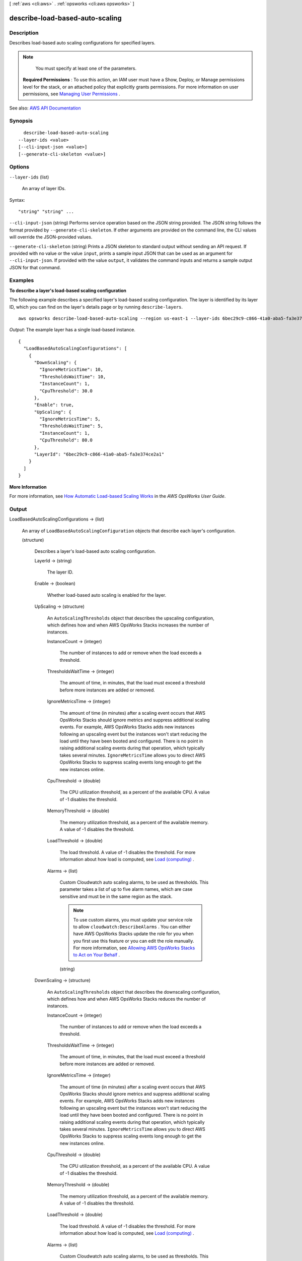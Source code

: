 [ :ref:`aws <cli:aws>` . :ref:`opsworks <cli:aws opsworks>` ]

.. _cli:aws opsworks describe-load-based-auto-scaling:


********************************
describe-load-based-auto-scaling
********************************



===========
Description
===========



Describes load-based auto scaling configurations for specified layers.

 

.. note::

   

  You must specify at least one of the parameters.

   

 

 **Required Permissions** : To use this action, an IAM user must have a Show, Deploy, or Manage permissions level for the stack, or an attached policy that explicitly grants permissions. For more information on user permissions, see `Managing User Permissions <http://docs.aws.amazon.com/opsworks/latest/userguide/opsworks-security-users.html>`_ .



See also: `AWS API Documentation <https://docs.aws.amazon.com/goto/WebAPI/opsworks-2013-02-18/DescribeLoadBasedAutoScaling>`_


========
Synopsis
========

::

    describe-load-based-auto-scaling
  --layer-ids <value>
  [--cli-input-json <value>]
  [--generate-cli-skeleton <value>]




=======
Options
=======

``--layer-ids`` (list)


  An array of layer IDs.

  



Syntax::

  "string" "string" ...



``--cli-input-json`` (string)
Performs service operation based on the JSON string provided. The JSON string follows the format provided by ``--generate-cli-skeleton``. If other arguments are provided on the command line, the CLI values will override the JSON-provided values.

``--generate-cli-skeleton`` (string)
Prints a JSON skeleton to standard output without sending an API request. If provided with no value or the value ``input``, prints a sample input JSON that can be used as an argument for ``--cli-input-json``. If provided with the value ``output``, it validates the command inputs and returns a sample output JSON for that command.



========
Examples
========

**To describe a layer's load-based scaling configuration**

The following example describes a specified layer's load-based scaling configuration.
The layer is identified by its layer ID, which you can find on the layer's
details page or by running ``describe-layers``. ::

  aws opsworks describe-load-based-auto-scaling --region us-east-1 --layer-ids 6bec29c9-c866-41a0-aba5-fa3e374ce2a1

*Output*: The example layer has a single load-based instance. :: 

  {
    "LoadBasedAutoScalingConfigurations": [
      {
        "DownScaling": {
          "IgnoreMetricsTime": 10, 
          "ThresholdsWaitTime": 10, 
          "InstanceCount": 1, 
          "CpuThreshold": 30.0
        }, 
        "Enable": true, 
        "UpScaling": {
          "IgnoreMetricsTime": 5, 
          "ThresholdsWaitTime": 5, 
          "InstanceCount": 1, 
          "CpuThreshold": 80.0
        }, 
        "LayerId": "6bec29c9-c866-41a0-aba5-fa3e374ce2a1"
      }
    ]
  }


**More Information**

For more information, see `How Automatic Load-based Scaling Works`_ in the *AWS OpsWorks User Guide*.

.. _`How Automatic Load-based Scaling Works`: http://docs.aws.amazon.com/opsworks/latest/userguide/workinginstances-autoscaling.html#workinginstances-autoscaling-loadbased


======
Output
======

LoadBasedAutoScalingConfigurations -> (list)

  

  An array of ``LoadBasedAutoScalingConfiguration`` objects that describe each layer's configuration.

  

  (structure)

    

    Describes a layer's load-based auto scaling configuration.

    

    LayerId -> (string)

      

      The layer ID.

      

      

    Enable -> (boolean)

      

      Whether load-based auto scaling is enabled for the layer.

      

      

    UpScaling -> (structure)

      

      An ``AutoScalingThresholds`` object that describes the upscaling configuration, which defines how and when AWS OpsWorks Stacks increases the number of instances.

      

      InstanceCount -> (integer)

        

        The number of instances to add or remove when the load exceeds a threshold.

        

        

      ThresholdsWaitTime -> (integer)

        

        The amount of time, in minutes, that the load must exceed a threshold before more instances are added or removed.

        

        

      IgnoreMetricsTime -> (integer)

        

        The amount of time (in minutes) after a scaling event occurs that AWS OpsWorks Stacks should ignore metrics and suppress additional scaling events. For example, AWS OpsWorks Stacks adds new instances following an upscaling event but the instances won't start reducing the load until they have been booted and configured. There is no point in raising additional scaling events during that operation, which typically takes several minutes. ``IgnoreMetricsTime`` allows you to direct AWS OpsWorks Stacks to suppress scaling events long enough to get the new instances online.

        

        

      CpuThreshold -> (double)

        

        The CPU utilization threshold, as a percent of the available CPU. A value of -1 disables the threshold.

        

        

      MemoryThreshold -> (double)

        

        The memory utilization threshold, as a percent of the available memory. A value of -1 disables the threshold.

        

        

      LoadThreshold -> (double)

        

        The load threshold. A value of -1 disables the threshold. For more information about how load is computed, see `Load (computing) <http://en.wikipedia.org/wiki/Load_%28computing%29>`_ .

        

        

      Alarms -> (list)

        

        Custom Cloudwatch auto scaling alarms, to be used as thresholds. This parameter takes a list of up to five alarm names, which are case sensitive and must be in the same region as the stack.

         

        .. note::

           

          To use custom alarms, you must update your service role to allow ``cloudwatch:DescribeAlarms`` . You can either have AWS OpsWorks Stacks update the role for you when you first use this feature or you can edit the role manually. For more information, see `Allowing AWS OpsWorks Stacks to Act on Your Behalf <http://docs.aws.amazon.com/opsworks/latest/userguide/opsworks-security-servicerole.html>`_ .

           

        

        (string)

          

          

        

      

    DownScaling -> (structure)

      

      An ``AutoScalingThresholds`` object that describes the downscaling configuration, which defines how and when AWS OpsWorks Stacks reduces the number of instances.

      

      InstanceCount -> (integer)

        

        The number of instances to add or remove when the load exceeds a threshold.

        

        

      ThresholdsWaitTime -> (integer)

        

        The amount of time, in minutes, that the load must exceed a threshold before more instances are added or removed.

        

        

      IgnoreMetricsTime -> (integer)

        

        The amount of time (in minutes) after a scaling event occurs that AWS OpsWorks Stacks should ignore metrics and suppress additional scaling events. For example, AWS OpsWorks Stacks adds new instances following an upscaling event but the instances won't start reducing the load until they have been booted and configured. There is no point in raising additional scaling events during that operation, which typically takes several minutes. ``IgnoreMetricsTime`` allows you to direct AWS OpsWorks Stacks to suppress scaling events long enough to get the new instances online.

        

        

      CpuThreshold -> (double)

        

        The CPU utilization threshold, as a percent of the available CPU. A value of -1 disables the threshold.

        

        

      MemoryThreshold -> (double)

        

        The memory utilization threshold, as a percent of the available memory. A value of -1 disables the threshold.

        

        

      LoadThreshold -> (double)

        

        The load threshold. A value of -1 disables the threshold. For more information about how load is computed, see `Load (computing) <http://en.wikipedia.org/wiki/Load_%28computing%29>`_ .

        

        

      Alarms -> (list)

        

        Custom Cloudwatch auto scaling alarms, to be used as thresholds. This parameter takes a list of up to five alarm names, which are case sensitive and must be in the same region as the stack.

         

        .. note::

           

          To use custom alarms, you must update your service role to allow ``cloudwatch:DescribeAlarms`` . You can either have AWS OpsWorks Stacks update the role for you when you first use this feature or you can edit the role manually. For more information, see `Allowing AWS OpsWorks Stacks to Act on Your Behalf <http://docs.aws.amazon.com/opsworks/latest/userguide/opsworks-security-servicerole.html>`_ .

           

        

        (string)

          

          

        

      

    

  

